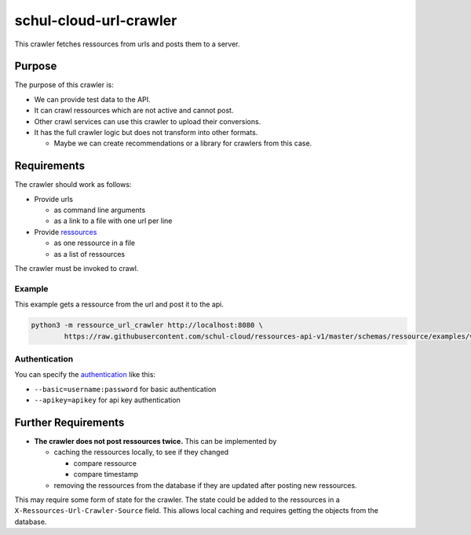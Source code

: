 schul-cloud-url-crawler
=======================

.. image:: https://travis-ci.org/schul-cloud/url-crawler.svg?branch=master
   :target: https://travis-ci.org/schul-cloud/url-crawler
   :alt: Build Status

.. image:: https://badge.fury.io/py/schul-cloud-url-crawler.svg
   :target: https://pypi.python.org/pypi/schul-cloud-url-crawler
   :alt: Python Package Index

This crawler fetches ressources from urls and posts them to a server.

Purpose
-------

The purpose of this crawler is:

- We can provide test data to the API.
- It can crawl ressources which are not active and cannot post.
- Other crawl services can use this crawler to upload their conversions.
- It has the full crawler logic but does not transform into other formats.

  - Maybe we can create recommendations or a library for crawlers from this case.

Requirements
------------

The crawler should work as follows:

- Provide urls

  - as command line arguments
  - as a link to a file with one url per line

- Provide ressources_

  - as one ressource in a file
  - as a list of ressources

The crawler must be invoked to crawl.

Example
~~~~~~~

This example gets a ressource from the url and post it to the api.

.. code:: shell

    python3 -m ressource_url_crawler http://localhost:8080 \
            https://raw.githubusercontent.com/schul-cloud/ressources-api-v1/master/schemas/ressource/examples/valid/example-website.json

Authentication
~~~~~~~~~~~~~~

You can specify the authentication_ like this:

- ``--basic=username:password`` for basic authentication
- ``--apikey=apikey`` for api key authentication

Further Requirements
--------------------

- **The crawler does not post ressources twice.**
  This can be implemented by

  - caching the ressources locally, to see if they changed

    - compare ressource
    - compare timestamp

  - removing the ressources from the database if they are updated after posting new ressources.

This may require some form of state for the crawler.
The state could be added to the ressources in a ``X-Ressources-Url-Crawler-Source`` field.
This allows local caching and requires getting the objects from the database.

.. _ressources: https://github.com/schul-cloud/ressources-api-v1#ressources-api
.. _authentication: https://github.com/schul-cloud/ressources-api-v1#authorization


